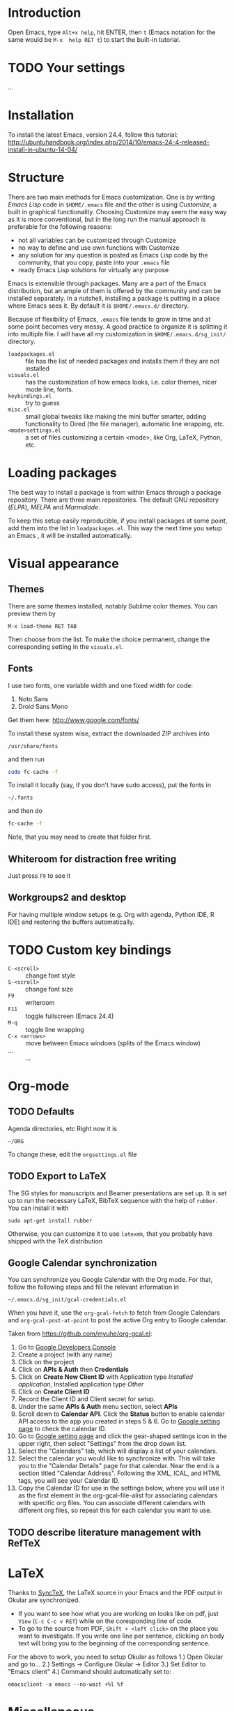 
* Introduction
Open Emacs, type =Alt+x help=, hit ENTER, then =t= (Emacs notation for the same would be =M-x  help RET t=) to start the built-in tutorial.

* TODO Your settings
...

* Installation
To install the latest Emacs, version 24.4, follow this tutorial:
http://ubuntuhandbook.org/index.php/2014/10/emacs-24-4-released-install-in-ubuntu-14-04/

* Structure
There are two main methods for Emacs customization.
One is by writing /Emacs Lisp/ code in =$HOME/.emacs= file and the other is using /Customize/, a built in graphical functionality.
Choosing Customize may seem the easy way as it is more conventional, but in the long run the manual approach is preferable for the following reasons:
- not all variables can be customized through Customize
- no way to define and use own functions with Customize
- any solution for any question is posted as Emacs Lisp code by the community, that you copy, paste  into your =.emacs= file
- ready Emacs Lisp solutions for virtually any purpose

Emacs is extensible through packages. Many are a part of the Emacs distribution, but an ample of them is offered by the community and can be installed separately.
In a nutshell, installing a package is putting in a place where Emacs sees it.
By default it is =$HOME/.emacs.d/= directory.

Because of flexibility of Emacs, =.emacs= file tends to grow in time and at some point becomes very messy.
A good practice to organize it is splitting it into multiple file.
I will have all my customization in =$HOME/.emacs.d/sg_init/= directory.

- =loadpackages.el= :: file has the list of needed packages and installs them if they are not installed
- =visuals.el= :: has the customization of how emacs looks, i.e. color themes, nicer mode line, fonts.
- =keybindings.el= :: try to guess
- =misc.el= :: small global tweaks like making the mini buffer smarter, adding functionality to Dired (the file manager), automatic line wrapping, etc.
- =<mode>settings.el= :: a set of files customizing a certain <mode>, like Org, LaTeX, Python, etc.

* Loading packages
The best way to install a package is from within Emacs through a package repository.
There are three main repositories. The default GNU repository (/ELPA/),  /MELPA/ and /Marmalade/.

To keep this setup easily reproducible, if you install packages at some point, add them into the list in =loadpackages.el=.
This way the next time you setup an Emacs , it will be installed automatically.

* Visual appearance

** Themes
There are some themes installed, notably Sublime color themes.
You can preview them by
: M-x load-theme RET TAB
Then choose from the list.
To make the choice permanent, change the corresponding setting in the =visuals.el=.

** Fonts
I use two fonts, one variable width and one fixed width for code:
1. Noto Sans
2. Droid Sans Mono

Get them here:
http://www.google.com/fonts/

To install these system wise, extract the downloaded ZIP archives into
: /usr/share/fonts
and then run
#+BEGIN_SRC sh
  sudo fc-cache -f
#+END_SRC

To install it locally (say, if you don't have sudo access), put the fonts in
: ~/.fonts
and then do
#+BEGIN_SRC sh
  fc-cache -f
#+END_SRC
Note, that you may need to create that folder first.

** Whiteroom for distraction free writing
Just press =F9= to see it

** Workgroups2 and desktop
For having multiple window setups (e.g. Org with agenda,  Python IDE,  R IDE) and restoring the buffers automatically.

*** TODO COMMENT add an =.emacs_workgroups= to the repo

* TODO Custom key bindings
+ =C-<scroll>= :: change font style
+ =S-<scroll>= :: change font size
+ =F9= :: writeroom
+ =F11= :: toggle fullscreen (Emacs 24.4)
+ =M-q= :: toggle line wrapping
+ =C-x <arrows>= :: move between Emacs windows (splits of the Emacs window)
+ ... :: ...

* Org-mode

** TODO Defaults
Agenda directories, etc
Right now it is
#+BEGIN_EXAMPLE
  ~/ORG
#+END_EXAMPLE
To change these, edit the =orgsettings.el= file

** TODO Export to LaTeX
The SG styles for manuscripts and Beamer presentations are set up.
It is set up to run the necessary LaTeX, BibTeX sequence with the help of =rubber=.
You can install it with
: sudo apt-get install rubber
Otherwise, you can customize it to use =latexmk=, that you probably have shipped with the \TeX distribution

** Google Calendar synchronization
You can synchronize you Google Calendar with the Org mode.
For that, follow the following steps and fill the relevant information in
: ~/.emacs.d/sg_init/gcal-credentials.el

When you have it, use the  =org-gcal-fetch= to fetch from Google Calendars and =org-gcal-post-at-point= to post the active Org entry to Google calendar.

Taken from https://github.com/myuhe/org-gcal.el:
1. Go to [[https://console.developers.google.com/project][Google Developers Console]]
2. Create a project (with any name)
3. Click on the project
4. Click on *APIs & Auth* then *Credentials*
5. Click on *Create New Client ID* with Application type /Installed application/, Installed application type /Other/
6. Click on *Create Client ID*
7. Record the Client ID and Client secret for setup.
8. Under the same *APIs & Auth* menu section, select *APIs*
9. Scroll down to *Calendar API*. Click the *Status* button to enable calendar API access to the app you created in steps 5 & 6.
   Go to [[https://www.google.com/calendar/render][Google setting page]] to check the calendar ID.
10. Go to [[https://www.google.com/calendar/render][Google setting page]] and click the gear-shaped settings icon in the upper right, then select "Settings" from the drop down list.
11. Select the "Calendars" tab, which will display a list of your calendars.
12. Select the calendar you would like to synchronize with. This will take you to the "Calendar Details" page for that calendar. Near the end is a section titled "Calendar Address". Following the XML, ICAL, and HTML tags, you will see your Calendar ID.
13. Copy the Calendar ID for use in the settings below, where you will use it as the first element in the org-gcal-file-alist for associating calendars with specific org files. You can associate different calendars with different org files, so repeat this for each calendar you want to use.

** TODO describe literature management with RefTeX

* LaTeX
Thanks to [[http://tex.stackexchange.com/a/118491][SyncTeX]], the LaTeX source in your Emacs and the PDF output in Okular are synchronized.
- If you want to see how what you are working on looks like on pdf, just =View=  (=C-c C-c v RET=) while on the coresponding line of code.
- To go to the source from PDF, =Shift + <left click>= on the place you want to investigate.
  If you write one line per sentence, clickiing on body text will bring you to the beginning of the corresponding sentence.

For the above to work, you need to setup Okular as follows
1.) Open Okular and go to...
2.) Settings -> Configure Okular -> Editor
3.) Set Editor to "Emacs client"
4.) Command should automatically set to:
: emacsclient -a emacs --no-wait +%l %f

* Miscellaneous
- You can seamlessly work remotely with TRAMP e.g. like this
  :  C-x d /ssh:yname@machine.com:/home/yname
 
